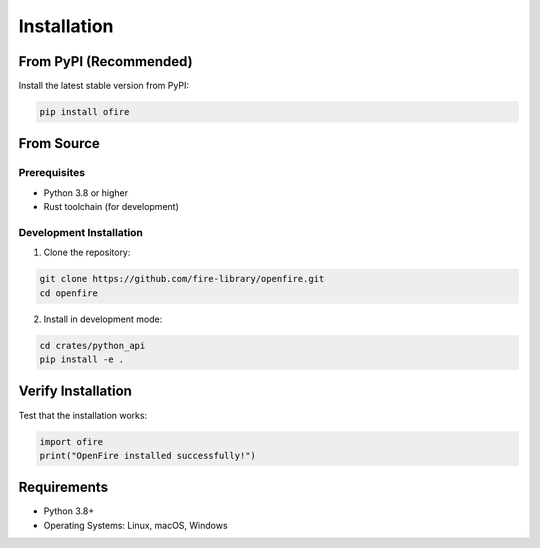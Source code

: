 Installation
============

From PyPI (Recommended)
-----------------------

Install the latest stable version from PyPI:

.. code-block:: bash

   pip install ofire

From Source
-----------

Prerequisites
~~~~~~~~~~~~~

- Python 3.8 or higher
- Rust toolchain (for development)

Development Installation
~~~~~~~~~~~~~~~~~~~~~~~~

1. Clone the repository:

.. code-block:: bash

   git clone https://github.com/fire-library/openfire.git
   cd openfire

2. Install in development mode:

.. code-block:: bash

   cd crates/python_api
   pip install -e .

Verify Installation
-------------------

Test that the installation works:

.. code-block:: python

   import ofire
   print("OpenFire installed successfully!")

Requirements
------------

- Python 3.8+
- Operating Systems: Linux, macOS, Windows